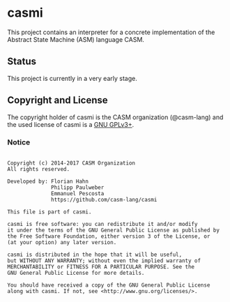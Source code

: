 # 
#   Copyright (c) 2014-2017 CASM Organization
#   All rights reserved.
# 
#   Developed by: Philipp Paulweber
#                 Emmanuel Pescosta
#                 Florian Hahn
#                 https://github.com/casm-lang/casmi
# 
#   This file is part of casmi.
# 
#   casmi is free software: you can redistribute it and/or modify
#   it under the terms of the GNU General Public License as published by
#   the Free Software Foundation, either version 3 of the License, or
#   (at your option) any later version.
# 
#   casmi is distributed in the hope that it will be useful,
#   but WITHOUT ANY WARRANTY; without even the implied warranty of
#   MERCHANTABILITY or FITNESS FOR A PARTICULAR PURPOSE. See the
#   GNU General Public License for more details.
# 
#   You should have received a copy of the GNU General Public License
#   along with casmi. If not, see <http://www.gnu.org/licenses/>.
# 
[[https://github.com/casm-lang/casm-lang.logo/raw/master/etc/headline.png]]

* casmi

This project contains an interpreter for a concrete implementation of the Abstract
State Machine (ASM) language CASM.

** Status

This project is currently in a very early stage.


** Copyright and License

The copyright holder of casmi is the CASM organization (@casm-lang) 
and the used license of casmi is a [[https://www.gnu.org/licenses/gpl-3.0.html][GNU GPLv3+]].

*** Notice

#+begin_src

Copyright (c) 2014-2017 CASM Organization
All rights reserved.

Developed by: Florian Hahn
              Philipp Paulweber
              Emmanuel Pescosta
              https://github.com/casm-lang/casmi

This file is part of casmi.

casmi is free software: you can redistribute it and/or modify
it under the terms of the GNU General Public License as published by
the Free Software Foundation, either version 3 of the License, or
(at your option) any later version.

casmi is distributed in the hope that it will be useful,
but WITHOUT ANY WARRANTY; without even the implied warranty of
MERCHANTABILITY or FITNESS FOR A PARTICULAR PURPOSE. See the
GNU General Public License for more details.

You should have received a copy of the GNU General Public License
along with casmi. If not, see <http://www.gnu.org/licenses/>.

#+end_src
